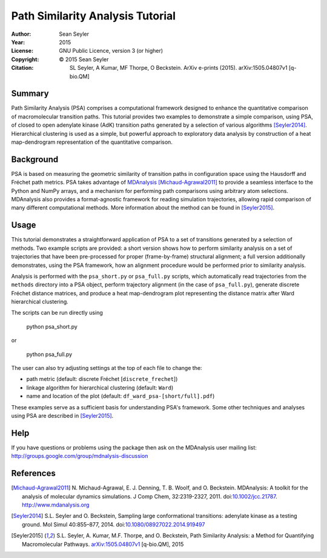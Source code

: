 .. -*- mode: rst; coding: utf-8 -*-

===================================
 Path Similarity Analysis Tutorial
===================================

:Author:    Sean Seyler
:Year:      2015
:License:   GNU Public Licence, version 3 (or higher)
:Copyright: © 2015 Sean Seyler
:Citation:  SL Seyler, A Kumar, MF Thorpe, O Beckstein. ArXiv e-prints
            (2015). arXiv:1505.04807v1 [q-bio.QM]

Summary
=======

Path Similarity Analysis (PSA) comprises a computational framework designed to
enhance the quantitative comparison of macromolecular transition paths. This
tutorial provides two examples to demonstrate a simple comparison, using PSA, of
closed to open adenylate kinase (AdK) transition paths generated by a selection
of various algorithms [Seyler2014]_. Hierarchical clustering is used as a
simple, but powerful approach to exploratory data analysis by construction of a
heat map-dendrogram representation of the quantitative comparison.


Background
==========

PSA is based on measuring the geometric similarity of transition paths in
configuration space using the Hausdorff and Fréchet path metrics. PSA takes
advantage of MDAnalysis_ [Michaud-Agrawal2011]_ to provide a seamless interface
to the Python and NumPy arrays, and a mechanism for performing path comparisons
using arbitrary atom selections. MDAnalysis also provides a format-agnostic
framework for reading simulation trajectories, allowing rapid comparison of many
different computational methods. More information about the method can be found
in [Seyler2015]_.


Usage
=====

This tutorial demonstrates a straightforward application of PSA to a set of
transitions generated by a selection of methods. Two example scripts are
provided: a short version shows how to perform similarity analysis on a set of
trajectories that have been pre-processed for proper (frame-by-frame) structural
alignment; a full version additionally demonstrates, using the PSA framework,
how an alignment procedure would be performed prior to similarity analysis.

Analysis is performed with the ``psa_short.py`` or ``psa_full.py`` scripts,
which automatically read trajectories from the ``methods`` directory into a
PSA object, perform trajectory alignment (in the case of ``psa_full.py``),
generate discrete Fréchet distance matrices, and produce a heat map-dendrogram
plot representing the distance matrix after Ward hierarchical clustering.

The scripts can be run directly using

    python psa_short.py

or

    python psa_full.py

The user can also try adjusting settings at the top of each file to change the:

* path metric (default: discrete Fréchet [``discrete_frechet``])
* linkage algorithm for hierarchical clustering (default: ``Ward``)
* name and location of the plot (default: ``df_ward_psa-[short/full].pdf``)

These examples serve as a sufficient basis for understanding PSA's framework.
Some other techniques and analyses using PSA are described in [Seyler2015]_.


Help
====

If you have questions or problems using the package then ask on
the MDAnalysis user mailing list:
http://groups.google.com/group/mdnalysis-discussion


References
==========

.. Links
.. -----

.. _MDAnalysis: http://www.mdanalysis.org

.. Articles
.. --------

.. [Michaud-Agrawal2011] N. Michaud-Agrawal, E. J. Denning,
   T. B. Woolf, and O. Beckstein. MDAnalysis: A toolkit for the
   analysis of molecular dynamics simulations. J Comp Chem,
   32:2319-2327, 2011. doi:`10.1002/jcc.21787`_. http://www.mdanalysis.org

.. _`10.1002/jcc.21787`: http://doi.org/10.1002/jcc.21787

.. [Seyler2014] S.L. Seyler and O. Beckstein, Sampling large conformational
   transitions: adenylate kinase as a testing ground. Mol Simul 40:855–877,
   2014. doi:`10.1080/08927022.2014.919497`_

.. _`10.1080/08927022.2014.919497`: http://dx.doi.org/10.1080/08927022.2014.919497

.. [Seyler2015] S.L. Seyler, A. Kumar, M.F. Thorpe, and O. Beckstein, Path
   Similarity Analysis: a Method for Quantifying Macromolecular Pathways.
   `arXiv:1505.04807v1`_ [q-bio.QM], 2015

.. _`arXiv:1505.04807v1`: http://xxx.tau.ac.il/abs/1505.04807v1